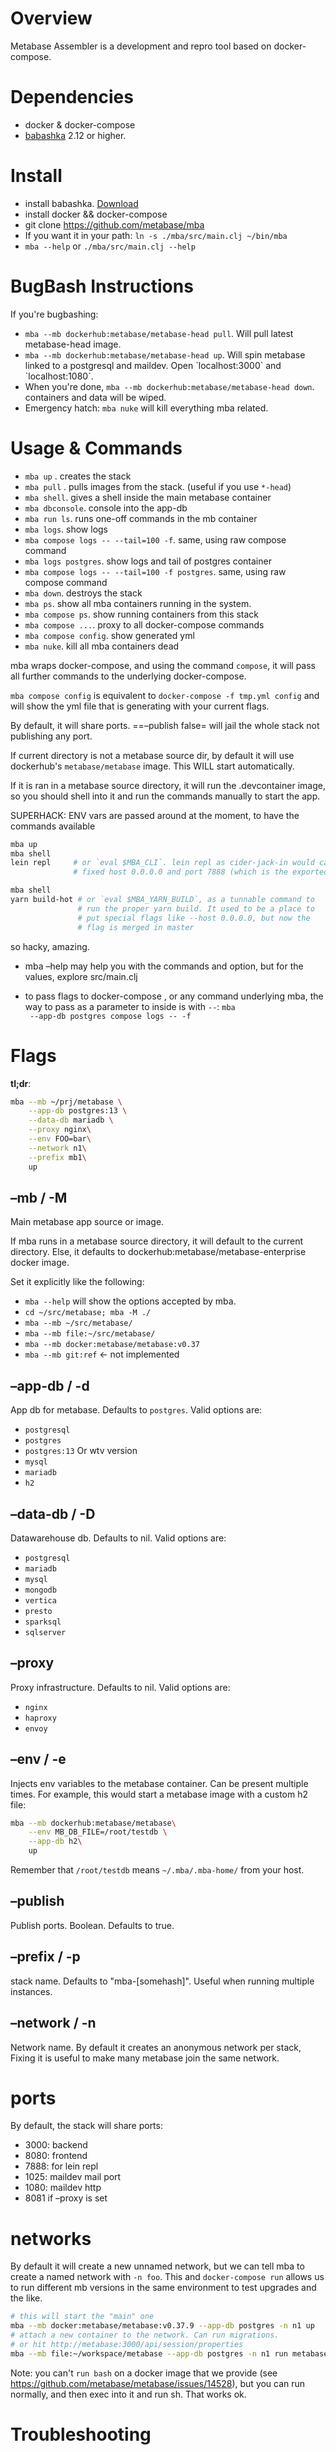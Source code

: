 * Overview
  Metabase Assembler is a development and repro tool based on
  docker-compose.
* Dependencies
  - docker & docker-compose
  - [[https://github.com/babashka/babashka/][babashka]] 2.12 or higher.

* Install
  - install babashka. [[https://github.com/babashka/babashka/releases/][Download]]
  - install docker && docker-compose
  - git clone https://github.com/metabase/mba
  - If you want it in your path: =ln -s ./mba/src/main.clj ~/bin/mba=
  - =mba --help= or =./mba/src/main.clj --help=


* BugBash Instructions
  If you're bugbashing:
  - =mba --mb dockerhub:metabase/metabase-head pull=. Will pull latest
    metabase-head image.
  - =mba --mb dockerhub:metabase/metabase-head up=. Will spin metabase linked to
    a postgresql and maildev. Open `localhost:3000` and `localhost:1080`.
  - When you're done, =mba --mb dockerhub:metabase/metabase-head down=. containers
    and data will be wiped.
  - Emergency hatch: =mba nuke= will kill everything mba related.

* Usage & Commands

  - =mba up= . creates the stack
  - =mba pull= . pulls images from the stack. (useful if you use =*-head=)
  - =mba shell=. gives a shell inside the main metabase container
  - =mba dbconsole=. console into the app-db
  - =mba run ls=. runs one-off commands in the mb container
  - =mba logs=. show logs
  - =mba compose logs -- --tail=100 -f=. same, using raw compose command
  - =mba logs postgres=. show logs and tail of postgres container
  - =mba compose logs -- --tail=100 -f postgres=. same, using raw compose command
  - =mba down=. destroys the stack
  - =mba ps=. show all mba containers running in the system.
  - =mba compose ps=. show running containers from this stack
  - =mba compose ...=. proxy to all docker-compose commands
  - =mba compose config=. show generated yml
  - =mba nuke=. kill all mba containers dead

  mba wraps docker-compose, and using the command =compose=, it will pass all
  further commands to the underlying docker-compose.

  =mba compose config= is equivalent to =docker-compose -f tmp.yml config= and
  will show the yml file that is generating with your current flags.

  By default, it will share ports. ==--publish false= will jail the
  whole stack not publishing any port.

  If current directory is not a metabase source dir, by default it
  will use dockerhub's =metabase/metabase= image. This WILL start
  automatically.

  If it is ran in a metabase source directory, it will run the
  .devcontainer image, so you should shell into it and run the
  commands manually to start the app.

  SUPERHACK: ENV vars are passed around at the moment, to have the commands available
  #+begin_src bash
    mba up
    mba shell
    lein repl     # or `eval $MBA_CLI`. lein repl as cider-jack-in would call it with
                  # fixed host 0.0.0.0 and port 7888 (which is the exported port by mba)

    mba shell
    yarn build-hot # or `eval $MBA_YARN_BUILD`, as a tunnable command to
                   # run the proper yarn build. It used to be a place to
                   # put special flags like --host 0.0.0.0, but now the
                   # flag is merged in master

  #+end_src
  so hacky, amazing.

  - mba --help may help you with the commands and option, but for the
    values, explore src/main.clj

  - to pass flags to docker-compose , or any command underlying mba,
    the way to pass as a parameter to inside is with =--=: =mba
    --app-db postgres compose logs -- -f=

* Flags
  **tl;dr**:
  #+begin_src bash
    mba --mb ~/prj/metabase \
        --app-db postgres:13 \
        --data-db mariadb \
        --proxy nginx\
        --env FOO=bar\
        --network n1\
        --prefix mb1\
        up
  #+end_src
** --mb / -M
   Main metabase app source or image.

   If mba runs in a metabase source directory, it will default to the current
   directory. Else, it defaults to dockerhub:metabase/metabase-enterprise docker
   image.

   Set it explicitly like the following:

   - =mba --help= will show the options accepted by mba.
   - =cd ~/src/metabase; mba -M ./=
   - =mba --mb ~/src/metabase/=
   - =mba --mb file:~/src/metabase/=
   - =mba --mb docker:metabase/metabase:v0.37=
   - =mba --mb git:ref=  <- not implemented

** --app-db / -d
   App db for metabase. Defaults to =postgres=. Valid options are:

   - =postgresql=
   - =postgres=
   - =postgres:13= Or wtv version
   - =mysql=
   - =mariadb=
   - =h2=

** --data-db / -D
   Datawarehouse db. Defaults to nil. Valid options are:

   - =postgresql=
   - =mariadb=
   - =mysql=
   - =mongodb=
   - =vertica=
   - =presto=
   - =sparksql=
   - =sqlserver=

** --proxy
    Proxy infrastructure. Defaults to nil. Valid options are:

   - =nginx=
   - =haproxy=
   - =envoy=

** --env / -e
   Injects env variables to the metabase container. Can be present
   multiple times. For example, this would start a metabase image with
   a custom h2 file:

  #+begin_src bash
   mba --mb dockerhub:metabase/metabase\
       --env MB_DB_FILE=/root/testdb \
       --app-db h2\
       up
  #+end_src

  Remember that =/root/testdb= means =~/.mba/.mba-home/= from your
  host.

** --publish
   Publish ports. Boolean. Defaults to true.

** --prefix / -p
   stack name. Defaults to "mba-[somehash]". Useful when running multiple
   instances.

** --network / -n
   Network name. By default it creates an anonymous network per stack,
   Fixing it is useful to make many metabase join the same network.

* ports
  By default, the stack will share ports:
  - 3000: backend
  - 8080: frontend
  - 7888: for lein repl
  - 1025: maildev mail port
  - 1080: maildev http
  - 8081 if --proxy is set

* networks
   By default it will create a new unnamed network, but we can tell
   mba to create a named network with =-n foo=. This and
   =docker-compose run= allows us to run different mb versions in the
   same environment to test upgrades and the like.

   #+begin_src bash
     # this will start the "main" one
     mba --mb docker:metabase/metabase:v0.37.9 --app-db postgres -n n1 up
     # attach a new container to the network. Can run migrations.
     # or hit http://metabase:3000/api/session/properties
     mba --mb file:~/workspace/metabase --app-db postgres -n n1 run metabase bash
   #+end_src

   Note: you can't =run bash= on a docker image that we provide (see
   https://github.com/metabase/metabase/issues/14528), but you can run
   normally, and then exec into it and run sh. That works ok.

* Troubleshooting
** I'm using docker:metabase/metabase and mba is using an old version
   Use =mba --mb docker:metabase/metabase:v0.37.9 up= or use the
   =pull= command: =mba --mb docker:metabase/metabase pull=

* modifications done (or to be done) to make it work as a dev env
** clojure
Add :port and :host.

  #+begin_src bash
  lein repl :headless :host 0.0.0.0 :port 7888
  #+end_src

** How to see actual Metabase queries sent to the database

  #+begin_src bash
   ./src/main.clj --app-db postgres --data-db postgres logs postgres | grep -A 5 "queryHash"
  #+end_src

** cypress
   TODO

** how to see what is the actual compose being built
  #+begin_src bash
   ./src/main.clj --data-db postgres --app-db postgres compose config | less
  #+end_src

* See also
  - Mba is heavily inspired on [[https://github.com/Kong/gojira][Gojira]]. Nearly an exact port, molded to
    cover a slightly different usecase.
  - https://evilmartians.com/chronicles/reusable-development-containers-with-docker-compose-and-dip
  - https://danlebrero.com/2017/09/25/how-do-docker-compose-development-environement/
  - https://opensource.com/article/20/4/how-containerize-build-system
  - https://github.com/microsoft/vscode-dev-containers/tree/master/containers/java-8
